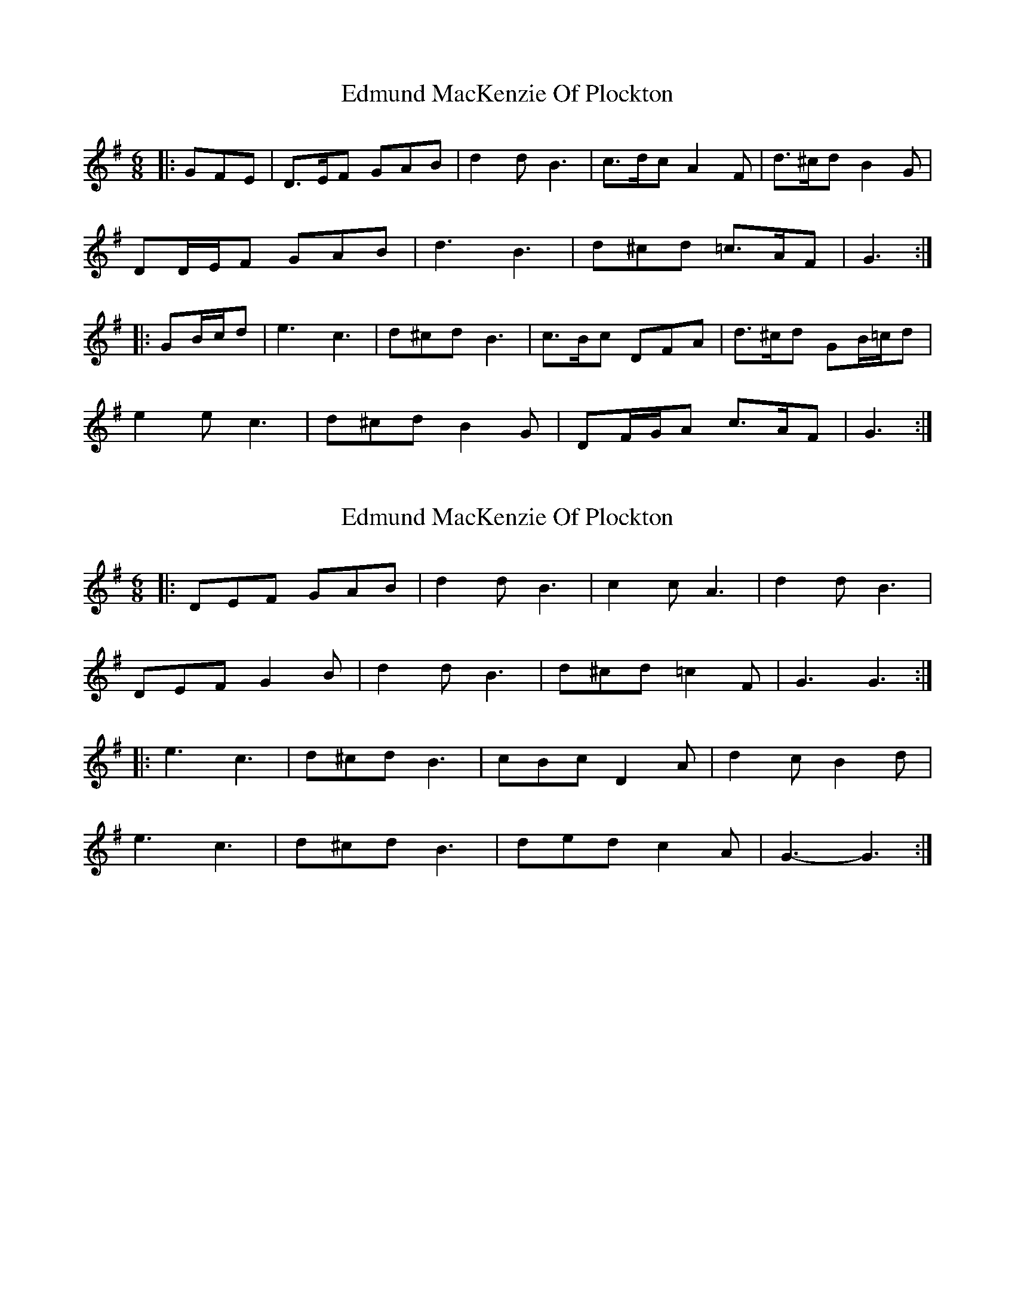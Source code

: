 X: 1
T: Edmund MacKenzie Of Plockton
Z: ceolachan
S: https://thesession.org/tunes/6953#setting6953
R: jig
M: 6/8
L: 1/8
K: Gmaj
|: GFE |D>EF GAB | d2 d B3 | c>dc A2 F | d>^cd B2 G |
DD/E/F GAB | d3 B3 | d^cd =c>AF | G3 :|
|: GB/c/d |e3 c3 | d^cd B3 | c>Bc DFA | d>^cd GB/=c/d |
e2 e c3 | d^cd B2 G | DF/G/A c>AF | G3 :|
X: 2
T: Edmund MacKenzie Of Plockton
Z: ceolachan
S: https://thesession.org/tunes/6953#setting18537
R: jig
M: 6/8
L: 1/8
K: Gmaj
|: DEF GAB | d2 d B3 | c2 c A3 | d2 d B3 |DEF G2 B | d2 d B3 | d^cd =c2 F | G3 G3 :||: e3 c3 | d^cd B3 | cBc D2 A | d2 c B2 d |e3 c3 | d^cd B3 | ded c2 A | G3- G3 :|
X: 3
T: Edmund MacKenzie Of Plockton
Z: ceolachan
S: https://thesession.org/tunes/6953#setting18538
R: jig
M: 6/8
L: 1/8
K: Amaj
|: c |E2 G A2 c | e^de c3 | dcd B^AB | e^de c^Bc |
EFG ABc | e2 e cec | e^de =dcB | A3 A2 :|
|: e |f^ef dcd | e^de c3 | dcd EGB | e^de c2 e |
f2 A d2 A | e2 A c2 A | Ee^d =dcB | A3- A2 :|

